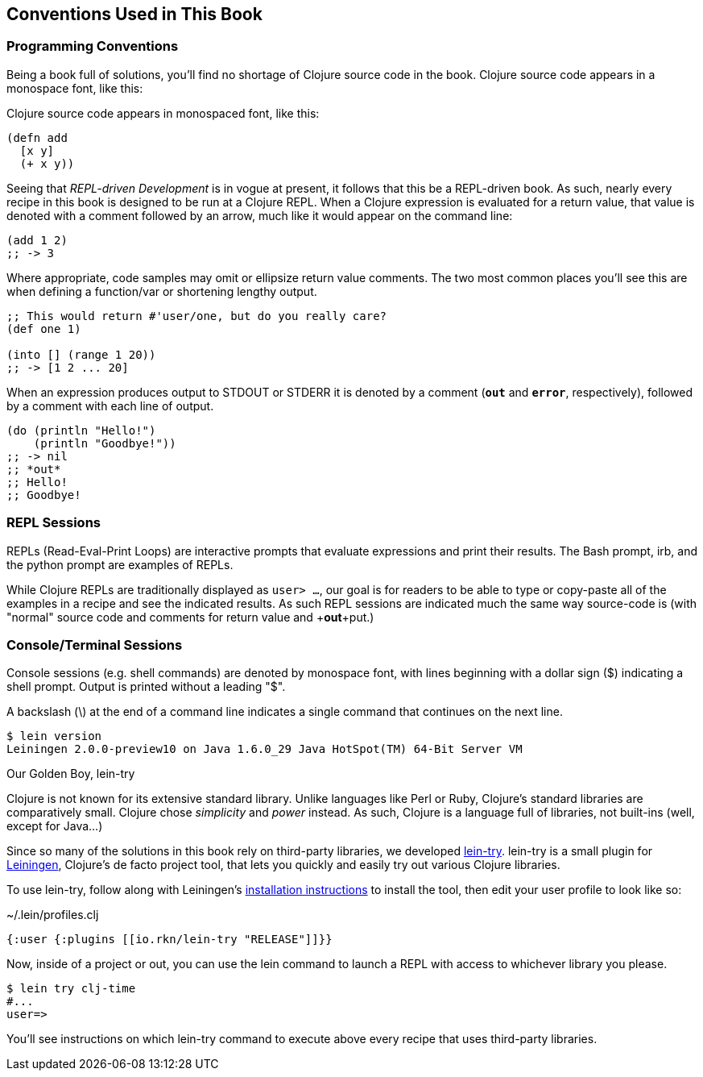 == Conventions Used in This Book

=== Programming Conventions

Being a book full of solutions, you'll find no shortage of Clojure source code
in the book. Clojure source code appears in a monospace font, like this:


Clojure source code appears in monospaced font, like this:

[source,clojure]
----
(defn add
  [x y]
  (+ x y))
----

Seeing that _REPL-driven Development_ is in vogue at present, it follows that
this be a REPL-driven book. As such, nearly every recipe in this book is
designed to be run at a Clojure REPL. When a Clojure expression is evaluated
for a return value, that value is denoted with a comment followed by an arrow,
much like it would appear on the command line:

[source,clojure]
----
(add 1 2)
;; -> 3
----

Where appropriate, code samples may omit or ellipsize return value comments.
The two most common places you'll see this are when defining a function/var or
shortening lengthy output.

[source,clojure]
----
;; This would return #'user/one, but do you really care?
(def one 1)

(into [] (range 1 20))
;; -> [1 2 ... 20]
----

When an expression produces output to +STDOUT+ or +STDERR+ it is denoted by a
comment (`*out*` and `*error*`, respectively), followed by a comment with each
line of output.

[source,clojure]
----
(do (println "Hello!")
    (println "Goodbye!"))
;; -> nil
;; *out*
;; Hello!
;; Goodbye!
----

=== REPL Sessions

REPLs (Read-Eval-Print Loops) are interactive prompts that evaluate
expressions and print their results. The Bash prompt, +irb+, and the
+python+ prompt are examples of REPLs.

While Clojure REPLs are traditionally displayed as `user> ...`, our goal
is for readers to be able to type or copy-paste all of the examples in a recipe
and see the indicated results. As such REPL sessions are indicated much the
same way source-code is (with "normal" source code and comments for return
value and +*out*+put.)


=== Console/Terminal Sessions

Console sessions (e.g. shell commands) are denoted by monospace font,
with lines beginning with a dollar sign (+$+) indicating a shell
prompt. Output is printed without a leading "+$+".

A backslash (+\+) at the end of a command line indicates a single
command that continues on the next line.

[source,console]
----
$ lein version
Leiningen 2.0.0-preview10 on Java 1.6.0_29 Java HotSpot(TM) 64-Bit Server VM
----

.Our Golden Boy, lein-try
****
Clojure is not known for its extensive standard library. Unlike languages like
Perl or Ruby, Clojure's standard libraries are comparatively small. Clojure
chose _simplicity_ and _power_ instead. As such, Clojure is a language full of
libraries, not built-ins (well, except for Java...)

Since so many of the solutions in this book rely on third-party libraries, we
developed https://github.com/rkneufeld/lein-try[lein-try]. lein-try is a small
plugin for http://leiningen.org/[Leiningen], Clojure's de facto project tool,
that lets you quickly and easily try out various Clojure libraries.

To use lein-try, follow along with Leiningen's
http://leiningen.org/#install[installation instructions] to install the tool,
then edit your user profile to look like so:

.~/.lein/profiles.clj
[source,clojure]
----
{:user {:plugins [[io.rkn/lein-try "RELEASE"]]}}
----

Now, inside of a project or out, you can use the +lein+ command to launch a
REPL with access to whichever library you please.

[source,console]
----
$ lein try clj-time
#...
user=>
----

You'll see instructions on which lein-try command to execute above every recipe
that uses third-party libraries.
****

// TODO: Typesetting Conventions section a la Perl Cookbook
